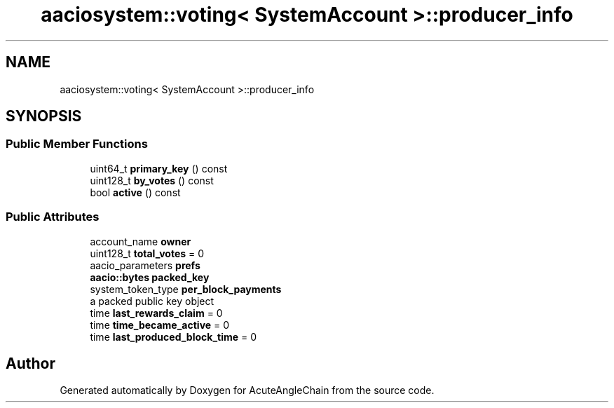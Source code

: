 .TH "aaciosystem::voting< SystemAccount >::producer_info" 3 "Sun Jun 3 2018" "AcuteAngleChain" \" -*- nroff -*-
.ad l
.nh
.SH NAME
aaciosystem::voting< SystemAccount >::producer_info
.SH SYNOPSIS
.br
.PP
.SS "Public Member Functions"

.in +1c
.ti -1c
.RI "uint64_t \fBprimary_key\fP () const"
.br
.ti -1c
.RI "uint128_t \fBby_votes\fP () const"
.br
.ti -1c
.RI "bool \fBactive\fP () const"
.br
.in -1c
.SS "Public Attributes"

.in +1c
.ti -1c
.RI "account_name \fBowner\fP"
.br
.ti -1c
.RI "uint128_t \fBtotal_votes\fP = 0"
.br
.ti -1c
.RI "aacio_parameters \fBprefs\fP"
.br
.ti -1c
.RI "\fBaacio::bytes\fP \fBpacked_key\fP"
.br
.ti -1c
.RI "system_token_type \fBper_block_payments\fP"
.br
.RI "a packed public key object "
.ti -1c
.RI "time \fBlast_rewards_claim\fP = 0"
.br
.ti -1c
.RI "time \fBtime_became_active\fP = 0"
.br
.ti -1c
.RI "time \fBlast_produced_block_time\fP = 0"
.br
.in -1c

.SH "Author"
.PP 
Generated automatically by Doxygen for AcuteAngleChain from the source code\&.

